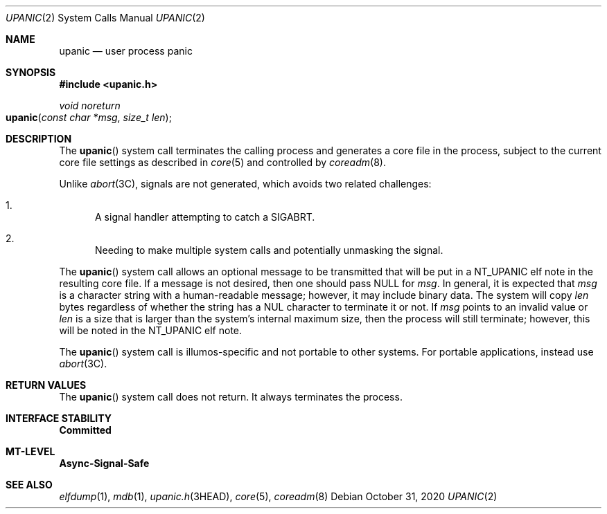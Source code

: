 .\"
.\" This file and its contents are supplied under the terms of the
.\" Common Development and Distribution License ("CDDL"), version 1.0.
.\" You may only use this file in accordance with the terms of version
.\" 1.0 of the CDDL.
.\"
.\" A full copy of the text of the CDDL should have accompanied this
.\" source.  A copy of the CDDL is also available via the Internet at
.\" http://www.illumos.org/license/CDDL.
.\"
.\"
.\" Copyright 2020 Oxide Computer Company
.\"
.Dd October 31, 2020
.Dt UPANIC 2
.Os
.Sh NAME
.Nm upanic
.Nd user process panic
.Sh SYNOPSIS
.In upanic.h
.Ft void noreturn
.Fo upanic
.Fa "const char *msg"
.Fa "size_t len"
.Fc
.Sh DESCRIPTION
The
.Fn upanic
system call terminates the calling process and generates a core file in
the process, subject to the current core file settings as described in
.Xr core 5
and controlled by
.Xr coreadm 8 .
.Pp
Unlike
.Xr abort 3C ,
signals are not generated, which avoids two related challenges:
.Bl -enum
.It
A signal handler attempting to catch a
.Dv SIGABRT .
.It
Needing to make multiple system calls and potentially unmasking the
signal.
.El
.Pp
The
.Fn upanic
system call allows an optional message to be transmitted that will be
put in a
.Dv NT_UPANIC
elf note in the resulting core file.
If a message is not desired, then one should pass
.Dv NULL
for
.Fa msg .
In general, it is expected that
.Fa msg
is a character string with a human-readable message; however, it may
include binary data.
The system will copy
.Fa len
bytes regardless of whether the string has a NUL character to terminate
it or not.
If
.Fa msg
points to an invalid value or
.Fa len
is a size that is larger than the system's internal maximum size, then
the process will still terminate; however, this will be noted in the
.Dv NT_UPANIC
elf note.
.Pp
The
.Fn upanic
system call is illumos-specific and not portable to other systems.
For portable applications, instead use
.Xr abort 3C .
.Sh RETURN VALUES
The
.Fn upanic
system call does not return.
It always terminates the process.
.Sh INTERFACE STABILITY
.Sy Committed
.Sh MT-LEVEL
.Sy Async-Signal-Safe
.Sh SEE ALSO
.Xr elfdump 1 ,
.Xr mdb 1 ,
.Xr upanic.h 3HEAD ,
.Xr core 5 ,
.Xr coreadm 8
